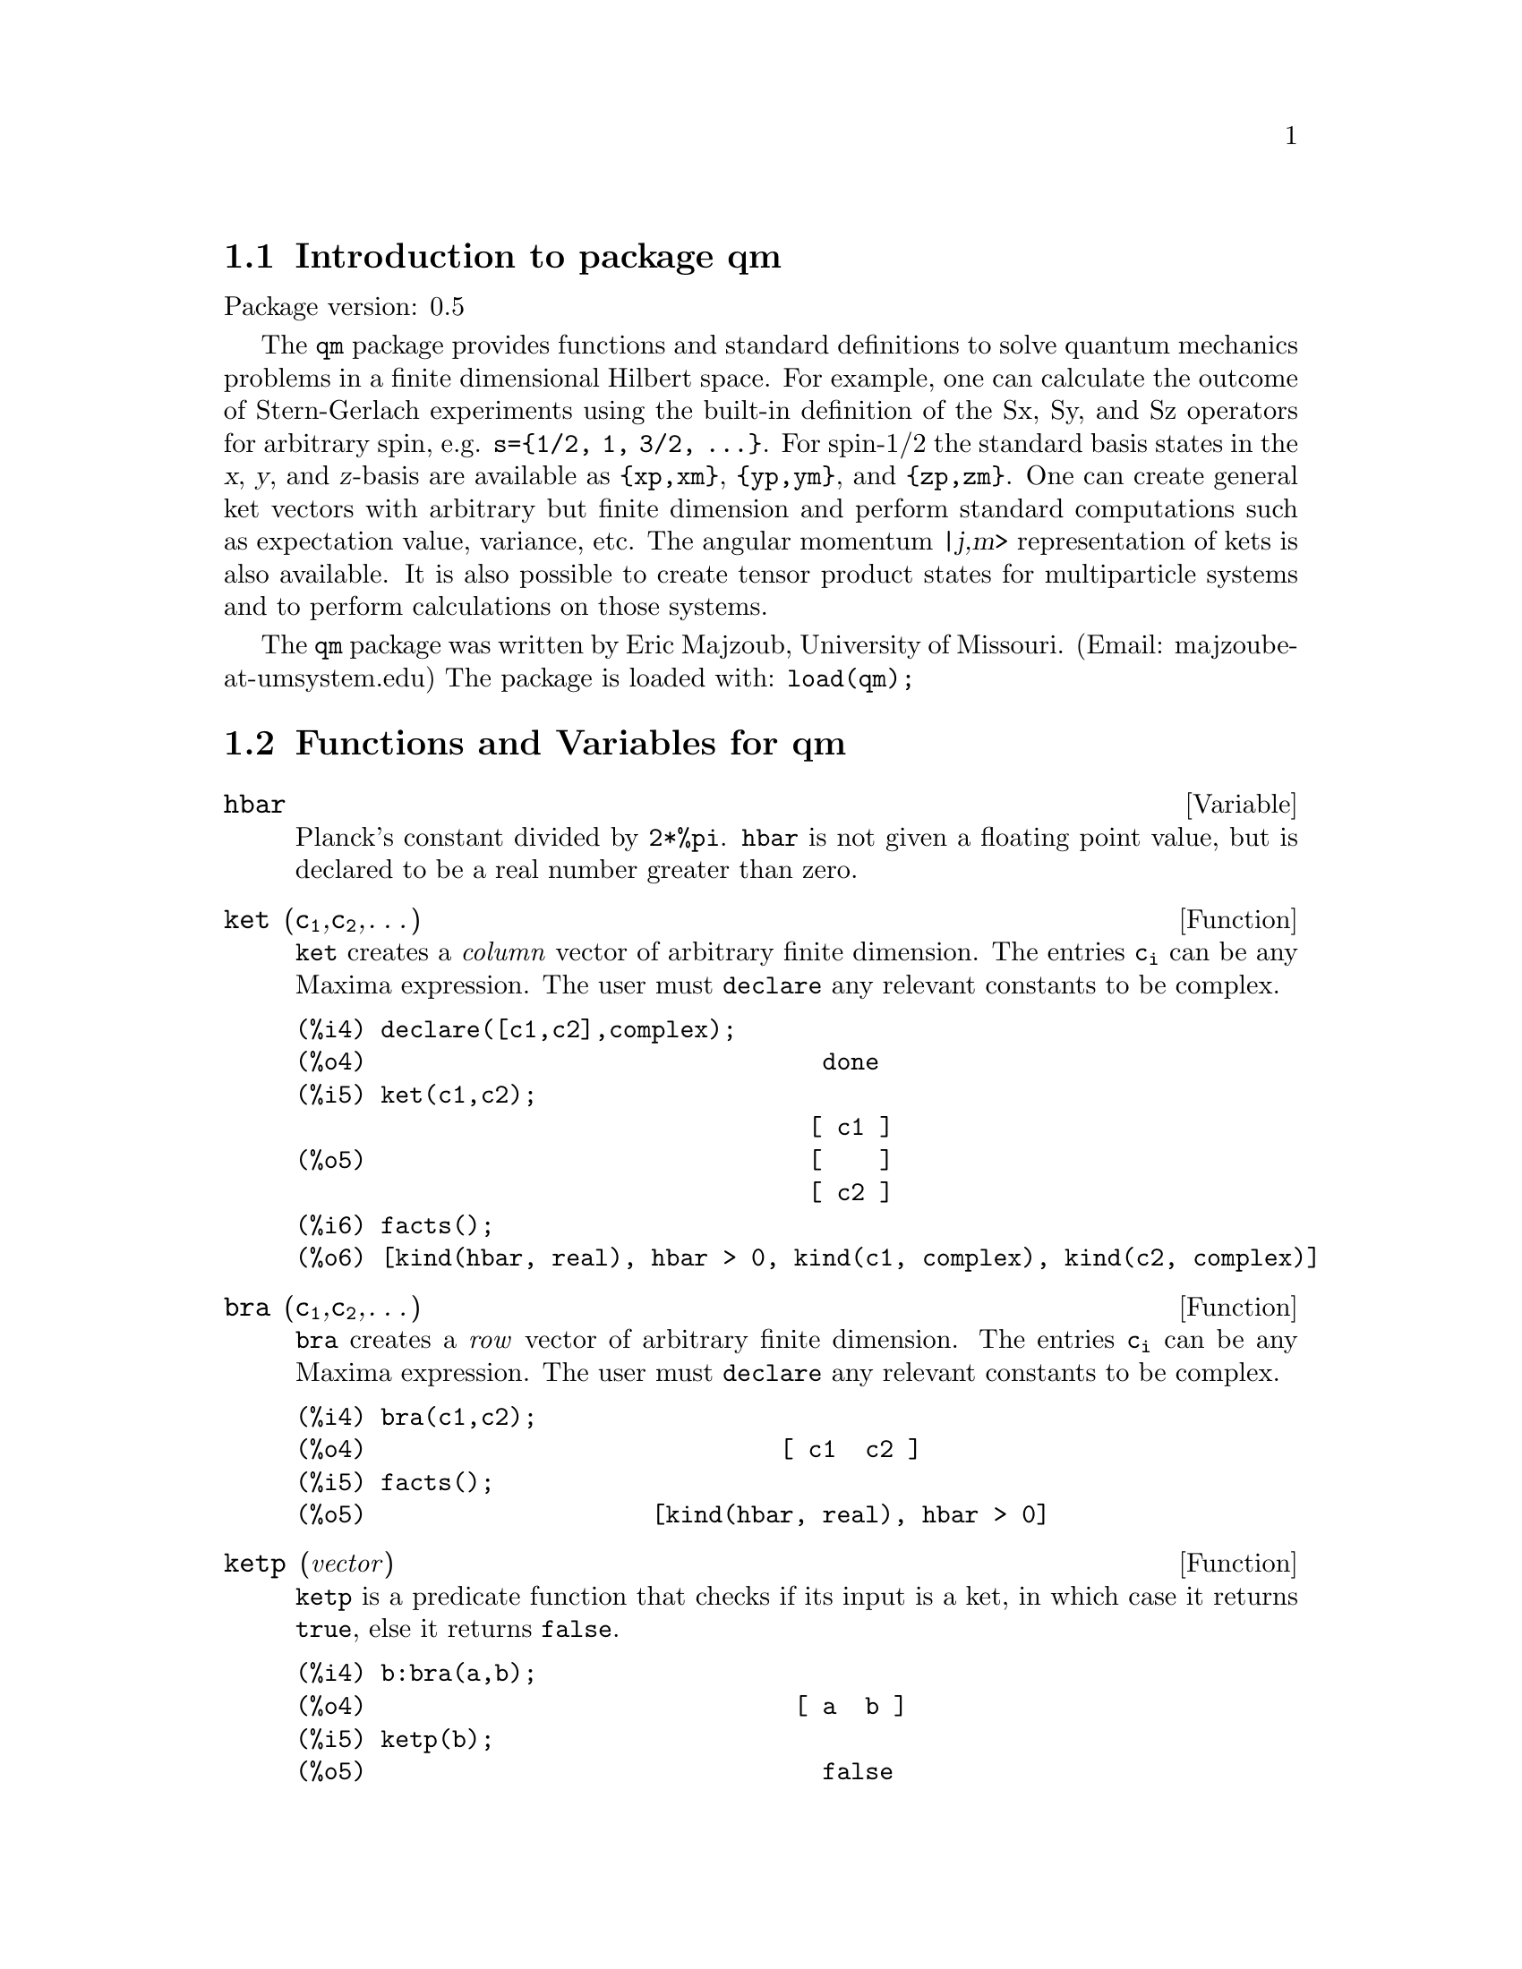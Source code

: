 \input texinfo   @c -*-texinfo-*-

@setfilename qm.info
@settitle Package qm

@ifinfo
@macro var {expr}
<\expr\>
@end macro
@end ifinfo

@dircategory Mathematics/Maxima
@direntry
* Package qm: (maxima) Maxima share package qm for quantum mechanics
@end direntry

@node Top, Introduction to package qm, (dir), (dir)
@top
@menu
* Introduction to package qm::
* Functions and variables for qm::
@end menu
@chapter Package qm

@node Introduction to package qm, Functions and variables for qm, Top, Top
@section Introduction to package qm

Package version: 0.5

The @code{qm} package provides functions and standard definitions to
solve quantum mechanics problems in a finite dimensional Hilbert
space. For example, one can calculate the outcome of Stern-Gerlach
experiments using the built-in definition of the Sx, Sy, and Sz
operators for arbitrary spin, e.g. @code{s=@{1/2, 1, 3/2,
@dots{}@}}. For spin-1/2 the standard basis states in the @var{x},
@var{y}, and @var{z}-basis are available as @code{@{xp,xm@}},
@code{@{yp,ym@}}, and @code{@{zp,zm@}}. One can create general ket
vectors with arbitrary but finite dimension and perform standard
computations such as expectation value, variance, etc. The angular
momentum @var{|j,m>} representation of kets is also available. It is
also possible to create tensor product states for multiparticle systems
and to perform calculations on those systems.

The @code{qm} package was written by Eric Majzoub, University of
Missouri.  (Email: majzoube-at-umsystem.edu) The package is loaded with:
@code{load(qm);}

@node Functions and variables for qm, ,Introduction to package qm, Top
@section Functions and Variables for qm

@defvr {Variable} hbar
Planck's constant divided by @code{2*%pi}. @code{hbar} is not given a
floating point value, but is declared to be a real number greater than
zero.
@end defvr

@anchor{ket}
@deffn {Function} ket (@code{c@sub{1}},@code{c@sub{2}},@dots{})
@code{ket} creates a @emph{column} vector of arbitrary finite
dimension. The entries @code{c@sub{i}} can be any Maxima expression.
The user must @code{declare} any relevant constants to be complex.
@end deffn

@example
@group
(%i4) declare([c1,c2],complex);
(%o4)                                done
(%i5) ket(c1,c2);
                                    [ c1 ]
(%o5)                               [    ]
                                    [ c2 ]
(%i6) facts();
(%o6) [kind(hbar, real), hbar > 0, kind(c1, complex), kind(c2, complex)]
@end group
@end example

@anchor{bra}
@deffn {Function} bra (@code{c@sub{1}},@code{c@sub{2}},@dots{})
@code{bra} creates a @emph{row} vector of arbitrary finite
dimension. The entries @code{c@sub{i}} can be any Maxima expression.
The user must @code{declare} any relevant constants to be complex.
@end deffn

@example
@group
(%i4) bra(c1,c2);
(%o4)                             [ c1  c2 ]
(%i5) facts();
(%o5)                    [kind(hbar, real), hbar > 0]
@end group
@end example

@anchor{ketp}
@deffn {Function} ketp (@emph{vector})
@code{ketp} is a predicate function that checks if its input is a ket,
in which case it returns @code{true}, else it returns @code{false}.
@end deffn

@example
@group
(%i4) b:bra(a,b);
(%o4)                              [ a  b ]
(%i5) ketp(b);
(%o5)                                false
@end group
@end example

@anchor{brap}
@deffn {Function} brap (@emph{vector})
@code{brap} is a predicate function that checks if its input is a bra,
in which case it returns @code{true}, else it returns @code{false}.
@end deffn

@example
@group
(%i4) b:bra(a,b);
(%o4)                              [ a  b ]
(%i5) brap(b);
(%o5)                                true
@end group
@end example

@anchor{dag}
@deffn {Function} dag (@emph{vector})
@code{dag} is the quantum mechanical @emph{dagger} function and returns
the @code{conjugate} @code{transpose} of its input.
@end deffn

@example
@group
(%i4) dag(bra(%i,2));
                                   [ - %i ]
(%o4)                              [      ]
                                   [  2   ]
@end group
@end example

@anchor{braket}
@deffn {Function} braket (@code{psi,phi})
Given two kets @code{psi} and @code{phi}, @code{braket} returns the
quantum mechanical bracket @code{<psi|phi>}. The vector @code{psi} may be
input as either a @code{ket} or @code{bra}. If it is a @code{ket} it will be
turned into a @code{bra} with the @code{dag} function before the inner
product is taken. The vector @code{phi} must always be a @code{ket}.
@end deffn

@example
@group
(%i4) declare([a,b,c],complex);
(%o4)                                done
(%i5) braket(ket(a,b,c),ket(a,b,c));
(%o5)          c conjugate(c) + b conjugate(b) + a conjugate(a)
@end group
@end example

@anchor{norm}
@deffn {Function} norm (@code{psi})
Given a @code{ket} or @code{bra} @code{psi}, @code{norm} returns the
square root of the quantum mechanical bracket @code{<psi|psi>}.
The vector @code{psi} must always be a @code{ket}, otherwise the
function will return @code{false}.
@end deffn

@example
@group
(%i4) declare([a,b,c],complex);
(%o4)                                done
(%i5) norm(ket(a,b,c));
(%o5)       sqrt(c conjugate(c) + b conjugate(b) + a conjugate(a))
@end group
@end example

@deffn {Function} magsqr (@code{c})
@code{magsqr} returns @code{conjugate(c)*c}, the magnitude
squared of a complex number.
@end deffn

@example
@group
(%i4) declare([a,b,c,c],complex);
(%o4)                                done
(%i5) A:braket(ket(a,b),ket(c,d));
(%o5)                   conjugate(b) d + conjugate(a) c
(%i6) P:magsqr(A);
(%o6)      (b d + a conjugate(c)) (conjugate(b) d + conjugate(a) c)
@end group
@end example

@subsection Spin-1/2 state kets and associated operators

Spin-1/2 particles are characterized by a simple 2-dimensional Hilbert
space of states. It is spanned by two vectors. In the @var{z}-basis
these vectors are @code{@{zp,zm@}}, and the basis kets in the
@var{z}-basis are @code{@{xp,xm@}} and @code{@{yp,ym@}} respectively.

@deffn {Function} zp
Return the @var{|z+>} ket in the @var{z}-basis.
@end deffn

@deffn {Function} zm
Return the @var{|z->} ket in the @var{z}-basis.
@end deffn

@deffn {Function} xp
Return the @var{|x+>} ket in the @var{z}-basis.
@end deffn

@deffn {Function} xm
Return the @var{|x->} ket in the @var{z}-basis.
@end deffn

@deffn {Function} yp
Return the @var{|y+>} ket in the @var{z}-basis.
@end deffn

@deffn {Function} ym
Return the @var{|y->} ket in the @var{z}-basis.
@end deffn

@example
@group
(%i4) zp;
                                     [ 1 ]
(%o4)                                [   ]
                                     [ 0 ]
(%i5) zm;
                                     [ 0 ]
(%o5)                                [   ]
                                     [ 1 ]
@end group
@group
(%i4) yp;
                                  [    1    ]
                                  [ ------- ]
                                  [ sqrt(2) ]
(%o4)                             [         ]
                                  [   %i    ]
                                  [ ------- ]
                                  [ sqrt(2) ]
(%i5) ym;
                                 [     1     ]
                                 [  -------  ]
                                 [  sqrt(2)  ]
(%o5)                            [           ]
                                 [     %i    ]
                                 [ - ------- ]
                                 [   sqrt(2) ]
@end group
@group
(%i4) braket(xp,zp);
                                       1
(%o4)                               -------
                                    sqrt(2)
@end group
@end example

Switching bases is done in the following example where a @var{z}-basis
ket is constructed and the @var{x}-basis ket is computed.

@example
@group
(%i4) declare([a,b],complex);
(%o4)                                done
(%i5) psi:ket(a,b);
                                     [ a ]
(%o5)                                [   ]
                                     [ b ]
(%i6) psi_x:'xp*braket(xp,psi)+'xm*braket(xm,psi);
                    b         a              a         b
(%o6)           (------- + -------) xp + (------- - -------) xm
                 sqrt(2)   sqrt(2)        sqrt(2)   sqrt(2)
@end group
@end example

@subsection Pauli matrices and Sz, Sx, Sy operators

@deffn {Function} @code{sigmax}
Returns the Pauli @var{x} matrix.
@end deffn

@deffn {Function} @code{sigmay}
Returns the Pauli @var{y} matrix.
@end deffn

@deffn {Function} @code{sigmaz}
Returns the Pauli @var{z} matrix.
@end deffn

@deffn {Function} @code{Sx}
Returns the spin-1/2 @var{Sx} matrix.
@end deffn

@deffn {Function} @code{Sy}
Returns the spin-1/2 @var{Sy} matrix.
@end deffn

@deffn {Function} @code{Sz}
Returns the spin-1/2 @var{Sz} matrix.
@end deffn

@example
@group
(%i4) sigmay;
                                 [ 0   - %i ]
(%o4)                            [          ]
                                 [ %i   0   ]
(%i5) Sy;
                            [            %i hbar ]
                            [    0     - ------- ]
                            [               2    ]
(%o5)                       [                    ]
                            [ %i hbar            ]
                            [ -------      0     ]
                            [    2               ]
@end group
@end example

@deffn {Function} commutator (@code{X,Y})
Given two operators @code{X} and @code{Y}, return the
commutator @code{X . Y - Y . X}.
@end deffn

@example
@group
(%i4) commutator(Sx,Sy);
                           [        2             ]
                           [ %i hbar              ]
                           [ --------      0      ]
                           [    2                 ]
(%o4)                      [                      ]
                           [                    2 ]
                           [             %i hbar  ]
                           [    0      - -------- ]
                           [                2     ]
@end group
@end example

@subsection SX, SY, SZ operators for any spin

@deffn {Function} SX (@code{s})
@code{SX(s)} for spin @code{s} returns the matrix representation of the
spin operator @code{Sx}. Shortcuts for spin-1/2 are @code{Sx,Sy,Sz}, and
for spin-1 are @code{Sx1,Sy1,Sz1}.
@end deffn

@deffn {Function} SY (@code{s})
@code{SY(s)} for spin @code{s} returns the matrix representation of the
spin operator @code{Sy}. Shortcuts for spin-1/2 are @code{Sx,Sy,Sz}, and
for spin-1 are @code{Sx1,Sy1,Sz1}.
@end deffn

@deffn {Function} SZ (@code{s})
@code{SZ(s)} for spin @code{s} returns the matrix representation of the
spin operator @code{Sz}. Shortcuts for spin-1/2 are @code{Sx,Sy,Sz}, and
for spin-1 are @code{Sx1,Sy1,Sz1}.
@end deffn

Example:

@example
@group
(%i4) SY(1/2);
                            [            %i hbar ]
                            [    0     - ------- ]
                            [               2    ]
(%o4)                       [                    ]
                            [ %i hbar            ]
                            [ -------      0     ]
                            [    2               ]
(%i5) SX(1);
                         [           hbar            ]
                         [    0     -------     0    ]
                         [          sqrt(2)          ]
                         [                           ]
                         [  hbar              hbar   ]
(%o5)                    [ -------     0     ------- ]
                         [ sqrt(2)           sqrt(2) ]
                         [                           ]
                         [           hbar            ]
                         [    0     -------     0    ]
                         [          sqrt(2)          ]
@end group
@end example

@subsection Expectation value and variance

@deffn {Function} expect (@code{O,psi})
Computes the quantum mechanical expectation value of the operator @code{O}
in state @code{psi}, @code{<psi|O|psi>}.
@end deffn

@example
@group
(%i4) ev(expect(Sy,xp+ym),ratsimp);
(%o4)                               - hbar
@end group
@end example

@deffn {Function} qm_variance (@code{O,psi})
Computes the quantum mechanical variance of the operator @code{O}
in state @code{psi}, @code{sqrt(<psi|O@sup{2}|psi> - <psi|O|psi>@sup{2})}.
@end deffn

@example
@group
(%i4) ev(qm_variance(Sy,xp+ym),ratsimp);
                                    %i hbar
(%o4)                               -------
                                       2
@end group
@end example

@subsection Angular momentum representation of kets and bras

To create kets and bras in the @var{|j,m>} representation you can use
the following functions.

@deffn {Function} jm_ket (@code{j,m})
@code{jm_ket} creates the ket @var{|j,m>} for total spin @var{j}
and @var{z}-component @var{m}.
@end deffn

@deffn {Function} jm_bra (@code{j,m})
@code{jm_bra} creates the bra @var{<j,m|} for total spin @var{j}
and @var{z}-component @var{m}.
@end deffn

@example
@group
(%i4) jm_bra(3/2,1/2);
                                       [ 3  1 ]
(%o4)                          [jmbra, [ -  - ]]
                                       [ 2  2 ]
@end group
@end example

@deffn {Function} jm_ketp (jmket)
@code{jm_ketp} checks to see that the ket has the 'jmket' marker.
@end deffn

@deffn {Function} jm_brap (jmbra)
@code{jm_brap} checks to see that the bra has the 'jmbra' marker.
@end deffn

@deffn {Function} jm_check (@code{j,m})
@code{jm_check} checks to see that @var{m} is one of @{-j, @dots{}, +j@}.
@end deffn

@deffn {Function} jm_braket (@code{jmbra,jmket})
@code{jm_braket} takes the inner product of the jm-kets.
@end deffn

@example
@group
(%i4) K:jm_ket(zp,zm);
                                      [ [ 1 ] ]
                                      [ [   ] ]
                                      [ [ 0 ] ]
(%o4)                         [jmket, [       ]]
                                      [ [ 0 ] ]
                                      [ [   ] ]
                                      [ [ 1 ] ]
(%i5) B:jm_bra(zp,zm);
                                   [ [ 1 ]  [ 0 ] ]
(%o5)                      [jmbra, [ [   ]  [   ] ]]
                                   [ [ 0 ]  [ 1 ] ]
(%i6) jm_braket(B,K);
(%o6)                                  1
@end group
@end example


@subsection Angular momentum and ladder operators

@deffn {Function} SP (@code{s})
@code{SP} is the raising ladder operator @var{S@sub{+}} for spin @code{s}.
@end deffn

@deffn {Function} SM (@code{s})
@code{SM} is the raising ladder operator @var{S@sub{-}} for spin @code{s}.
@end deffn

Examples of the ladder operators:

@example
@group
(%i4) SP(1);
                       [ 0  sqrt(2) hbar       0       ]
                       [                               ]
(%o4)                  [ 0       0        sqrt(2) hbar ]
                       [                               ]
                       [ 0       0             0       ]
(%i5) SM(1);
                       [      0             0        0 ]
                       [                               ]
(%o5)                  [ sqrt(2) hbar       0        0 ]
                       [                               ]
                       [      0        sqrt(2) hbar  0 ]
@end group
@end example

@section Rotation operators

@deffn {Function} RX (@code{s,t})
@code{RX(s)} for spin @code{s} returns the matrix representation of the
rotation operator @code{Rx} for rotation through angle @code{t}.
@end deffn

@deffn {Function} RY (@code{s,t})
@code{RY(s)} for spin @code{s} returns the matrix representation of the
rotation operator @code{Ry} for rotation through angle @code{t}.
@end deffn

@deffn {Function} RZ (@code{s,t})
@code{RZ(s)} for spin @code{s} returns the matrix representation of the
rotation operator @code{Rz} for rotation through angle @code{t}.
@end deffn

@example
@group
(%i4) RZ(1/2,t);
Proviso: assuming 64*t # 0 
                             [     %i t         ]
                             [   - ----         ]
                             [      2           ]
                             [ %e          0    ]
(%o4)                        [                  ]
                             [             %i t ]
                             [             ---- ]
                             [              2   ]
                             [    0      %e     ]
@end group
@end example

@section Time-evolution operator

@deffn {Function} UU (@code{H,t})
@code{UU(H,t)} is the time evolution operator for Hamiltonian @code{H}. It
is defined as the matrix exponential @code{matrixexp(-%i*H*t/hbar)}.
@end deffn

@example
@group
(%i4) UU(w*Sy,t);
Proviso: assuming 64*t*w # 0 
                           [     t w         t w  ]
                           [ cos(---)  - sin(---) ]
                           [      2           2   ]
(%o4)                      [                      ]
                           [     t w        t w   ]
                           [ sin(---)   cos(---)  ]
                           [      2          2    ]
@end group
@end example

@section Tensor products

Tensor products are represented as lists in Maxima. The ket tensor
product @code{|z+,z+>} is represented as @code{[tpket,zp,zp]}, and the bra
tensor product @code{<a,b|} is represented as @code{[tpbra,a,b]} for kets
@code{a} and @code{b}. The list labels @code{tpket} and @code{tpbra}
ensure calculations are performed with the correct kind of objects.

@deffn {Function} ketprod (@code{k@sub{1}}, @code{k@sub{2}}, @dots{})
@code{ketprod} produces a tensor product of kets @code{k@sub{i}}. All
of the elements must pass the @code{ketp} predicate test to be
accepted.
@end deffn

@deffn {Function} braprod (@code{b@sub{1}}, @code{b@sub{2}}, @dots{})
@code{braprod} produces a tensor product of bras @code{b@sub{i}}. All
of the elements must pass the @code{brap} predicate test to be
accepted.
@end deffn

@deffn {Function} braketprod (@code{B,K})
@code{braketprod} takes the inner product of the tensor products
@code{B} and @code{K}. The tensor products must be of the same length
(number of kets must equal the number of bras).
@end deffn

Examples below show how to create tensor products and take
the bracket of tensor products.

@example
@group
(%i4) ketprod(zp,zm);
                                     [ 1 ]  [ 0 ]
(%o4)                       [tpket, [[   ], [   ]]]
                                     [ 0 ]  [ 1 ]
(%i5) ketprod('zp,'zm);
                           all elements must be kets

(%o5)                                done
@end group
@group
(%i4) kill(a,b,c,d);
(%o4)                                done
(%i5) declare([a,b,c,d],complex);
(%o5)                                done
(%i6) braprod(bra(a,b),bra(c,d));
(%o6)                    [tpbra, [[ a  b ], [ c  d ]]]
(%i7) braprod(dag(zp),bra(c,d));
(%o7)                    [tpbra, [[ 1  0 ], [ c  d ]]]
@end group
@group
(%i4) zpb:dag(zp);
(%o4)                              [ 1  0 ]
(%i5) zmb:dag(zm);
(%o5)                              [ 0  1 ]
(%i6) K:ketprod('zp,'zm);
                           all elements must be kets

(%o6)                                done
(%i7) B:braprod(zpb,zmb);
(%o7)                    [tpbra, [[ 1  0 ], [ 0  1 ]]]
(%i8) B:braprod('zpb,'zmb);
                           all elements must be bras

(%o8)                                done
(%i9) braketprod(K,B);
(%o9)                                false
(%i10) braketprod(B,K);
(%o10)                               false
@end group
@end example

@node Function and variable index, , Functions and variables for qm, Top
@appendix Function and variable index
@printindex fn
@printindex vr

@bye
